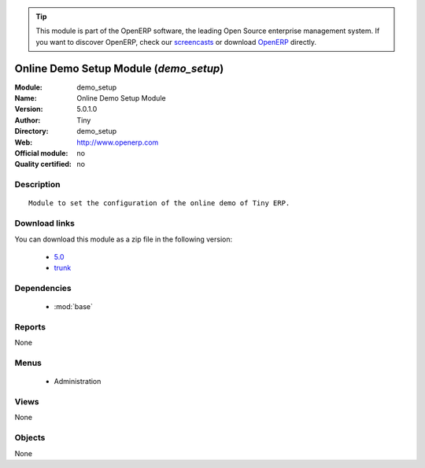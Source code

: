 
.. module:: demo_setup
    :synopsis: Online Demo Setup Module 
    :noindex:
.. 

.. raw:: html

      <br />
    <link rel="stylesheet" href="../_static/hide_objects_in_sidebar.css" type="text/css" />

.. tip:: This module is part of the OpenERP software, the leading Open Source 
  enterprise management system. If you want to discover OpenERP, check our 
  `screencasts <http://openerp.tv>`_ or download 
  `OpenERP <http://openerp.com>`_ directly.

.. raw:: html

    <div class="js-kit-rating" title="" permalink="" standalone="yes" path="/demo_setup"></div>
    <script src="http://js-kit.com/ratings.js"></script>

Online Demo Setup Module (*demo_setup*)
=======================================
:Module: demo_setup
:Name: Online Demo Setup Module
:Version: 5.0.1.0
:Author: Tiny
:Directory: demo_setup
:Web: http://www.openerp.com
:Official module: no
:Quality certified: no

Description
-----------

::

  Module to set the configuration of the online demo of Tiny ERP.

Download links
--------------

You can download this module as a zip file in the following version:

  * `5.0 <http://www.openerp.com/download/modules/5.0/demo_setup.zip>`_
  * `trunk <http://www.openerp.com/download/modules/trunk/demo_setup.zip>`_


Dependencies
------------

 * :mod:`base`

Reports
-------

None


Menus
-------

 * Administration

Views
-----


None



Objects
-------

None
